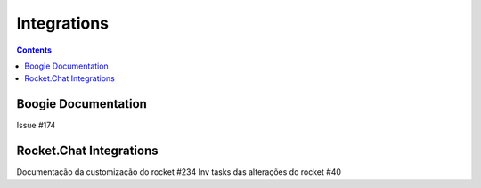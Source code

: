 Integrations
============

.. contents::
   :depth: 2



Boogie Documentation
--------------------

Issue #174


Rocket.Chat Integrations
------------------------
Documentação da customização do rocket #234 
Inv tasks das alterações do rocket #40 

